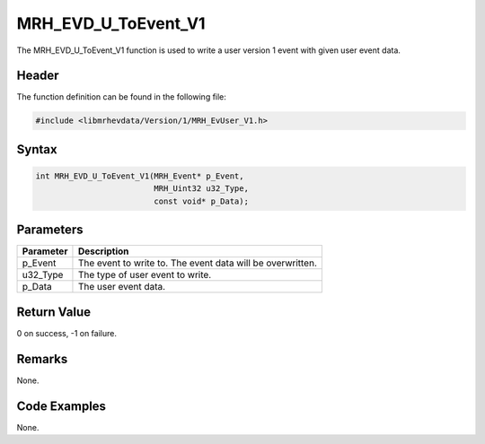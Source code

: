 MRH_EVD_U_ToEvent_V1
====================
The MRH_EVD_U_ToEvent_V1 function is used to write a user 
version 1 event with given user event data.

Header
------
The function definition can be found in the following file:

.. code-block:: c

    #include <libmrhevdata/Version/1/MRH_EvUser_V1.h>


Syntax
------
.. code-block:: c

    int MRH_EVD_U_ToEvent_V1(MRH_Event* p_Event, 
                             MRH_Uint32 u32_Type, 
                             const void* p_Data);


Parameters
----------
.. list-table::
    :header-rows: 1

    * - Parameter
      - Description
    * - p_Event
      - The event to write to. The event data will be 
        overwritten.
    * - u32_Type
      - The type of user event to write.
    * - p_Data
      - The user event data.
      

Return Value
------------
0 on success, -1 on failure.

Remarks
-------
None.

Code Examples
-------------
None.